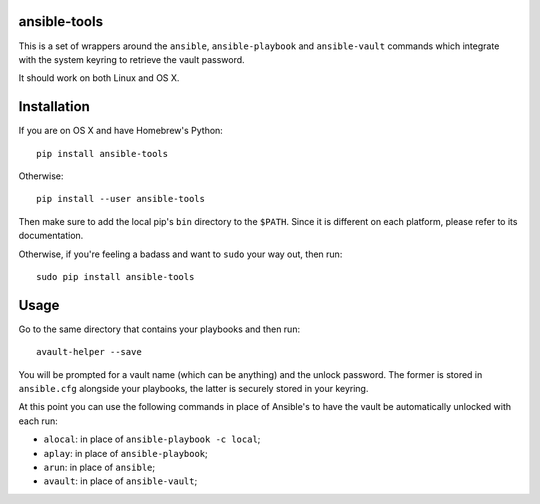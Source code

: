 ansible-tools
=============

|PyPI| |MIT License|

This is a set of wrappers around the ``ansible``, ``ansible-playbook``
and ``ansible-vault`` commands which integrate with the system keyring
to retrieve the vault password.

It should work on both Linux and OS X.

Installation
============

If you are on OS X and have Homebrew's Python:

::

    pip install ansible-tools

Otherwise:

::

    pip install --user ansible-tools

Then make sure to add the local pip's ``bin`` directory to the
``$PATH``. Since it is different on each platform, please refer to its
documentation.

Otherwise, if you're feeling a badass and want to ``sudo`` your way out,
then run:

::

    sudo pip install ansible-tools

Usage
=====

Go to the same directory that contains your playbooks and then run:

::

    avault-helper --save

You will be prompted for a vault name (which can be anything) and the
unlock password. The former is stored in ``ansible.cfg`` alongside your
playbooks, the latter is securely stored in your keyring.

At this point you can use the following commands in place of Ansible's
to have the vault be automatically unlocked with each run:

-  ``alocal``: in place of ``ansible-playbook -c local``;
-  ``aplay``: in place of ``ansible-playbook``;
-  ``arun``: in place of ``ansible``;
-  ``avault``: in place of ``ansible-vault``;

.. |PyPI| image:: https://img.shields.io/pypi/dm/ansible-tools.svg
.. |MIT License| image:: https://img.shields.io/badge/license-mit-blue.svg
